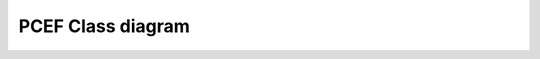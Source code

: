.. PCEF - Python/Qt Code Editing Framework
.. Copyright 2013, Colin Duquesnoy <colin.duquesnoy@gmail.com>

.. This document is released under the LGPLv3 license.
.. You should have received a copy of the GNU Lesser General Public License
.. along with this program. If not, see <http://www.gnu.org/licenses/>.

PCEF Class diagram
--------------------

.. inheritance-diagram:: pcef.modes.clh pcef.modes.code_completion pcef.modes.indent pcef.modes.margin pcef.modes.zoom pcef.core pcef.editors pcef.code_edit pcef.panels.folding pcef.panels.line_numbers pcef.panels.marker pcef.panels.search_and_replace pcef.panels.misc pcef.style pcef.styles.dark